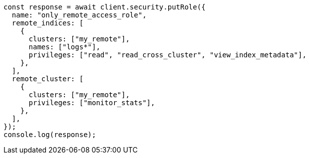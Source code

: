 // This file is autogenerated, DO NOT EDIT
// Use `node scripts/generate-docs-examples.js` to generate the docs examples

[source, js]
----
const response = await client.security.putRole({
  name: "only_remote_access_role",
  remote_indices: [
    {
      clusters: ["my_remote"],
      names: ["logs*"],
      privileges: ["read", "read_cross_cluster", "view_index_metadata"],
    },
  ],
  remote_cluster: [
    {
      clusters: ["my_remote"],
      privileges: ["monitor_stats"],
    },
  ],
});
console.log(response);
----
